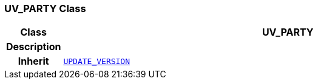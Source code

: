 === UV_PARTY Class

[cols="^1,3,5"]
|===
h|*Class*
2+^h|*UV_PARTY*

h|*Description*
2+a|

h|*Inherit*
2+|`<<_update_version_class,UPDATE_VERSION>>`

|===
